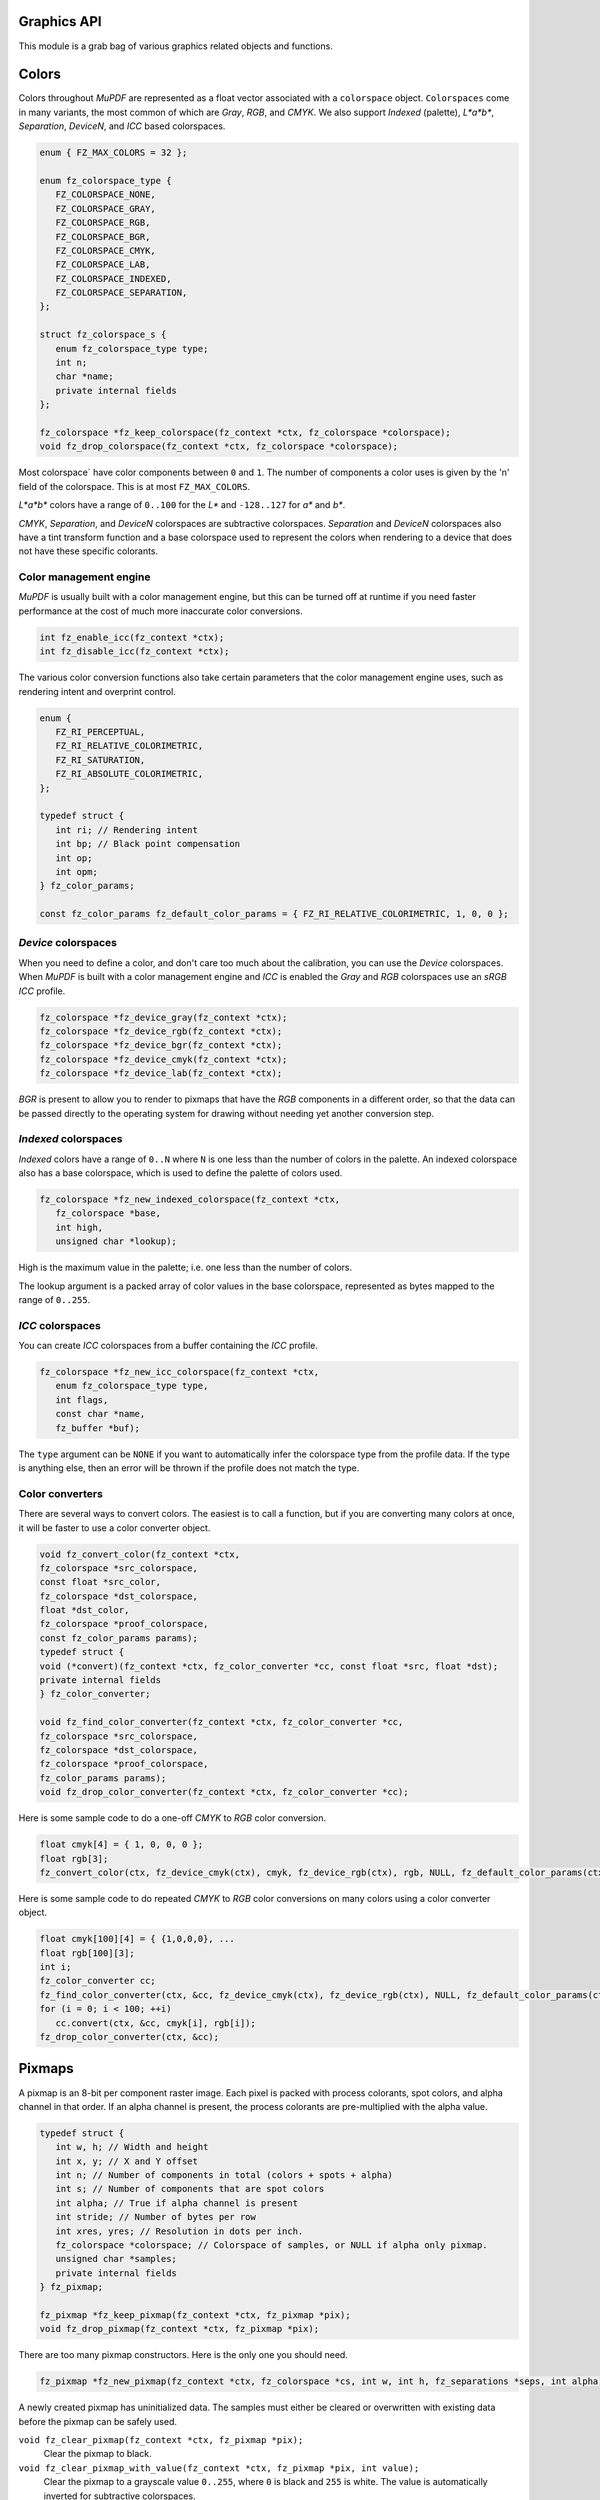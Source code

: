 .. Copyright (C) 2001-2022 Artifex Software, Inc.
.. All Rights Reserved.


Graphics API
-----------------------------------------



This module is a grab bag of various graphics related objects and functions.

Colors
-----------------------------------------

Colors throughout :title:`MuPDF` are represented as a float vector associated with a ``colorspace`` object. ``Colorspaces`` come in many variants, the most common of which are :title:`Gray`, :title:`RGB`, and :title:`CMYK`. We also support :title:`Indexed` (palette), :title:`L*a*b*`, :title:`Separation`, :title:`DeviceN`, and :title:`ICC` based colorspaces.


.. code-block:: c

   enum { FZ_MAX_COLORS = 32 };

   enum fz_colorspace_type {
      FZ_COLORSPACE_NONE,
      FZ_COLORSPACE_GRAY,
      FZ_COLORSPACE_RGB,
      FZ_COLORSPACE_BGR,
      FZ_COLORSPACE_CMYK,
      FZ_COLORSPACE_LAB,
      FZ_COLORSPACE_INDEXED,
      FZ_COLORSPACE_SEPARATION,
   };

   struct fz_colorspace_s {
      enum fz_colorspace_type type;
      int n;
      char *name;
      private internal fields
   };

   fz_colorspace *fz_keep_colorspace(fz_context *ctx, fz_colorspace *colorspace);
   void fz_drop_colorspace(fz_context *ctx, fz_colorspace *colorspace);



Most colorspace` have color components between ``0`` and ``1``. The number of components a color uses is given by the 'n' field of the colorspace. This is at most ``FZ_MAX_COLORS``.

:title:`L*a*b*` colors have a range of ``0..100`` for the :title:`L*` and ``-128..127`` for :title:`a*` and :title:`b*`.

:title:`CMYK`, :title:`Separation`, and :title:`DeviceN` colorspaces are subtractive colorspaces. :title:`Separation` and :title:`DeviceN` colorspaces also have a tint transform function and a base colorspace used to represent the colors when rendering to a device that does not have these specific colorants.


Color management engine
~~~~~~~~~~~~~~~~~~~~~~~~~~~~

:title:`MuPDF` is usually built with a color management engine, but this can be turned off at runtime if you need faster performance at the cost of much more inaccurate color conversions.

.. code-block:: c

   int fz_enable_icc(fz_context *ctx);
   int fz_disable_icc(fz_context *ctx);

The various color conversion functions also take certain parameters that the color management engine uses, such as rendering intent and overprint control.

.. code-block:: c

   enum {
      FZ_RI_PERCEPTUAL,
      FZ_RI_RELATIVE_COLORIMETRIC,
      FZ_RI_SATURATION,
      FZ_RI_ABSOLUTE_COLORIMETRIC,
   };

   typedef struct {
      int ri; // Rendering intent
      int bp; // Black point compensation
      int op;
      int opm;
   } fz_color_params;

   const fz_color_params fz_default_color_params = { FZ_RI_RELATIVE_COLORIMETRIC, 1, 0, 0 };



:title:`Device` colorspaces
~~~~~~~~~~~~~~~~~~~~~~~~~~~~~~~

When you need to define a color, and don't care too much about the calibration, you can use the :title:`Device` colorspaces. When :title:`MuPDF` is built with a color management engine and :title:`ICC` is enabled the :title:`Gray` and :title:`RGB` colorspaces use an :title:`sRGB` :title:`ICC` profile.

.. code-block:: c

   fz_colorspace *fz_device_gray(fz_context *ctx);
   fz_colorspace *fz_device_rgb(fz_context *ctx);
   fz_colorspace *fz_device_bgr(fz_context *ctx);
   fz_colorspace *fz_device_cmyk(fz_context *ctx);
   fz_colorspace *fz_device_lab(fz_context *ctx);

:title:`BGR` is present to allow you to render to pixmaps that have the :title:`RGB` components in a different order, so that the data can be passed directly to the operating system for drawing without needing yet another conversion step.


:title:`Indexed` colorspaces
~~~~~~~~~~~~~~~~~~~~~~~~~~~~~~~~~~~

:title:`Indexed` colors have a range of ``0..N`` where ``N`` is one less than the number of colors in the palette. An indexed colorspace also has a base colorspace, which is used to define the palette of colors used.


.. code-block:: c

   fz_colorspace *fz_new_indexed_colorspace(fz_context *ctx,
      fz_colorspace *base,
      int high,
      unsigned char *lookup);

High is the maximum value in the palette; i.e. one less than the number of colors.

The lookup argument is a packed array of color values in the base colorspace, represented as bytes mapped to the range of ``0..255``.



:title:`ICC` colorspaces
~~~~~~~~~~~~~~~~~~~~~~~~~~~~~~~~~~~

You can create :title:`ICC` colorspaces from a buffer containing the :title:`ICC` profile.


.. code-block:: c

   fz_colorspace *fz_new_icc_colorspace(fz_context *ctx,
      enum fz_colorspace_type type,
      int flags,
      const char *name,
      fz_buffer *buf);


The ``type`` argument can be ``NONE`` if you want to automatically infer the colorspace type from the profile data. If the type is anything else, then an error will be thrown if the profile does not match the type.



Color converters
~~~~~~~~~~~~~~~~~~~~~~~~~~~~~~~~~~~

There are several ways to convert colors. The easiest is to call a function, but if you are converting many colors at once, it will be faster to use a color converter object.


.. code-block:: c

   void fz_convert_color(fz_context *ctx,
   fz_colorspace *src_colorspace,
   const float *src_color,
   fz_colorspace *dst_colorspace,
   float *dst_color,
   fz_colorspace *proof_colorspace,
   const fz_color_params params);
   typedef struct {
   void (*convert)(fz_context *ctx, fz_color_converter *cc, const float *src, float *dst);
   private internal fields
   } fz_color_converter;

   void fz_find_color_converter(fz_context *ctx, fz_color_converter *cc,
   fz_colorspace *src_colorspace,
   fz_colorspace *dst_colorspace,
   fz_colorspace *proof_colorspace,
   fz_color_params params);
   void fz_drop_color_converter(fz_context *ctx, fz_color_converter *cc);


Here is some sample code to do a one-off :title:`CMYK` to :title:`RGB` color conversion.


.. code-block:: c

   float cmyk[4] = { 1, 0, 0, 0 };
   float rgb[3];
   fz_convert_color(ctx, fz_device_cmyk(ctx), cmyk, fz_device_rgb(ctx), rgb, NULL, fz_default_color_params(ctx));


Here is some sample code to do repeated :title:`CMYK` to :title:`RGB` color conversions on many colors using a color converter object.


.. code-block:: c

   float cmyk[100][4] = { {1,0,0,0}, ...
   float rgb[100][3];
   int i;
   fz_color_converter cc;
   fz_find_color_converter(ctx, &cc, fz_device_cmyk(ctx), fz_device_rgb(ctx), NULL, fz_default_color_params(ctx));
   for (i = 0; i < 100; ++i)
      cc.convert(ctx, &cc, cmyk[i], rgb[i]);
   fz_drop_color_converter(ctx, &cc);


Pixmaps
--------------

A pixmap is an 8-bit per component raster image. Each pixel is packed with process colorants, spot colors, and alpha channel in that order. If an alpha channel is present, the process colorants are pre-multiplied with the alpha value.



.. code-block:: c

   typedef struct {
      int w, h; // Width and height
      int x, y; // X and Y offset
      int n; // Number of components in total (colors + spots + alpha)
      int s; // Number of components that are spot colors
      int alpha; // True if alpha channel is present
      int stride; // Number of bytes per row
      int xres, yres; // Resolution in dots per inch.
      fz_colorspace *colorspace; // Colorspace of samples, or NULL if alpha only pixmap.
      unsigned char *samples;
      private internal fields
   } fz_pixmap;

   fz_pixmap *fz_keep_pixmap(fz_context *ctx, fz_pixmap *pix);
   void fz_drop_pixmap(fz_context *ctx, fz_pixmap *pix);


There are too many pixmap constructors. Here is the only one you should need.

.. code-block:: c

   fz_pixmap *fz_new_pixmap(fz_context *ctx, fz_colorspace *cs, int w, int h, fz_separations *seps, int alpha);


A newly created pixmap has uninitialized data. The samples must either be cleared or overwritten with existing data before the pixmap can be safely used.


``void fz_clear_pixmap(fz_context *ctx, fz_pixmap *pix);``
   Clear the pixmap to black.

``void fz_clear_pixmap_with_value(fz_context *ctx, fz_pixmap *pix, int value);``
   Clear the pixmap to a grayscale value ``0..255``, where ``0`` is black and ``255`` is white. The value is automatically inverted for subtractive colorspaces.

``void fz_fill_pixmap_with_color(fz_context *ctx, fz_pixmap *pix, fz_colorspace *colorspace, float *color, fz_color_params color_params);``
   Fill the pixmap with a solid color.

``void fz_unpack_tile(fz_context *ctx, fz_pixmap *dst, unsigned char *src, int n, int depth, size_t stride, int scale);``
   Unpack pixel values from source data to fill in the pixmap samples. ``n`` is the number of samples per pixel, ``depth`` is the bit depth (``1``, ``2``, ``4``, ``8``, ``16``, ``24``, or ``32``), ``stride`` is the number of bytes per row. If ``scale`` is non-zero, it is the scaling factor to apply to the input samples to map them to the 8-bpc pixmap range. Pass ``1`` to the scale for indexed images, and ``0`` for everything else. If there are more components in the source data than the destination, they will be dropped. If there are fewer components in the source data, the pixmap will be padded with ``255``.



Some functions can create a pixmap and initialize its samples in one go:

.. code-block:: c

   fz_pixmap *fz_new_pixmap_from_8bpp_data(fz_context *ctx, int x, int y, int w, int h, unsigned char *data, int stride);
   fz_pixmap *fz_new_pixmap_from_1bpp_data(fz_context *ctx, int x, int y, int w, int h, unsigned char *data, int stride);


Pixmaps can be tinted, inverted, scaled, gamma corrected, and converted to other colorspaces.



``void fz_invert_pixmap(fz_context *ctx, fz_pixmap *pix);``
   Invert the pixmap samples.

``void fz_tint_pixmap(fz_context *ctx, fz_pixmap *pix, int black, int white);``
   Map black to black and white to white. The black and white colors are represented as a packed :title:`RGB` integer. ``0xFFFFFF`` is white, ``0xFF0000`` is red, and ``0x000000`` is black.

``void fz_gamma_pixmap(fz_context *ctx, fz_pixmap *pix, float gamma);``
   Apply a gamma correction curve on the samples. A typical use is to adjust the gamma curve on an inverted image by applying a correction factor of 1/1.4.

``fz_pixmap *fz_convert_pixmap(fz_context *ctx, fz_pixmap *source_pixmap, fz_colorspace *destination_colorspace, fz_colorspace *proof_colorspace, fz_default_colorspaces *default_cs, fz_color_params color_params, int keep_alpha);``
   Convert the source pixmap into the destination colorspace. Pass ``NULL`` for the ``default_cs`` parameter.

``fz_pixmap *fz_scale_pixmap(fz_context *ctx, fz_pixmap *src, float x, float y, float w, float h, const fz_irect *clip);``
   Scale the pixmap up or down in size to fit the rectangle. Will return ``NULL`` if the scaling factors are out of range. This applies fancy filtering and will anti-alias the edges for subpixel positioning if using non-integer coordinates. If the clip rectangle is set, the returned pixmap may be subset to fit the clip rectangle. Pass ``NULL`` to the clip if you want the whole pixmap scaled.




